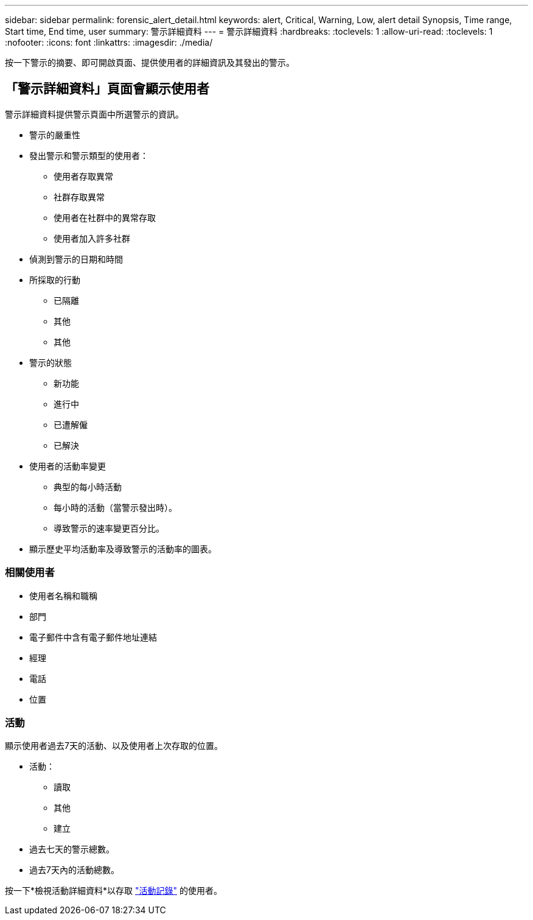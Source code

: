 ---
sidebar: sidebar 
permalink: forensic_alert_detail.html 
keywords: alert, Critical, Warning, Low, alert detail Synopsis, Time range, Start time, End time, user 
summary: 警示詳細資料 
---
= 警示詳細資料
:hardbreaks:
:toclevels: 1
:allow-uri-read: 
:toclevels: 1
:nofooter: 
:icons: font
:linkattrs: 
:imagesdir: ./media/


[role="lead"]
按一下警示的摘要、即可開啟頁面、提供使用者的詳細資訊及其發出的警示。



== 「警示詳細資料」頁面會顯示使用者

警示詳細資料提供警示頁面中所選警示的資訊。

* 警示的嚴重性
* 發出警示和警示類型的使用者：
+
** 使用者存取異常
** 社群存取異常
** 使用者在社群中的異常存取
** 使用者加入許多社群


* 偵測到警示的日期和時間
* 所採取的行動
+
** 已隔離
** 其他
** 其他


* 警示的狀態
+
** 新功能
** 進行中
** 已遭解僱
** 已解決


* 使用者的活動率變更
+
** 典型的每小時活動
** 每小時的活動（當警示發出時）。
** 導致警示的速率變更百分比。


* 顯示歷史平均活動率及導致警示的活動率的圖表。




=== 相關使用者

* 使用者名稱和職稱
* 部門
* 電子郵件中含有電子郵件地址連結
* 經理
* 電話
* 位置




=== 活動

顯示使用者過去7天的活動、以及使用者上次存取的位置。

* 活動：
+
** 讀取
** 其他
** 建立


* 過去七天的警示總數。
* 過去7天內的活動總數。


按一下*檢視活動詳細資料*以存取 link:forensic_activity_history["活動記錄"] 的使用者。
